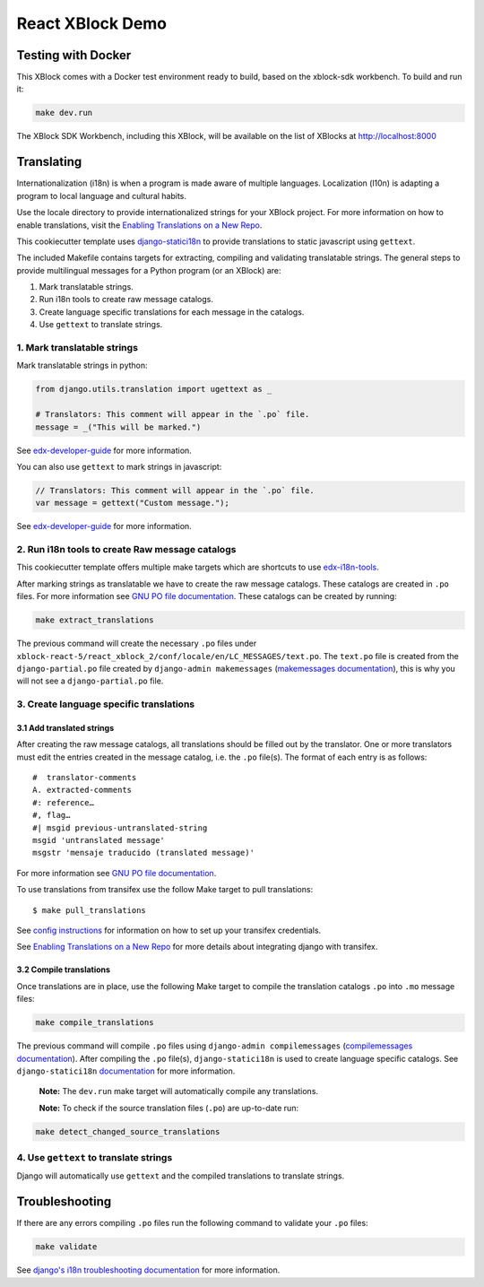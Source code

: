 React XBlock Demo
#################

Testing with Docker
*******************

This XBlock comes with a Docker test environment ready to build, based on the xblock-sdk workbench.
To build and run it:

.. code-block:: bash

    make dev.run

The XBlock SDK Workbench, including this XBlock, will be available on the list of XBlocks at http://localhost:8000

Translating
***********

Internationalization (i18n) is when a program is made aware of multiple languages.
Localization (l10n) is adapting a program to local language and cultural habits.

Use the locale directory to provide internationalized strings for your XBlock project.
For more information on how to enable translations, visit the
`Enabling Translations on a New Repo <https://docs.openedx.org/en/latest/developers/how-tos/enable-translations-new-repo.html>`_.

This cookiecutter template uses `django-statici18n <https://django-statici18n.readthedocs.io/>`_
to provide translations to static javascript using ``gettext``.

The included Makefile contains targets for extracting, compiling and validating translatable strings.
The general steps to provide multilingual messages for a Python program (or an XBlock) are:

1. Mark translatable strings.
2. Run i18n tools to create raw message catalogs.
3. Create language specific translations for each message in the catalogs.
4. Use ``gettext`` to translate strings.

1. Mark translatable strings
============================

Mark translatable strings in python:

.. code-block:: python

    from django.utils.translation import ugettext as _

    # Translators: This comment will appear in the `.po` file.
    message = _("This will be marked.")

See `edx-developer-guide <https://edx.readthedocs.io/projects/edx-developer-guide/en/latest/internationalization/i18n.html#python-source-code>`__
for more information.

You can also use ``gettext`` to mark strings in javascript:

.. code-block:: javascript

    // Translators: This comment will appear in the `.po` file.
    var message = gettext("Custom message.");

See `edx-developer-guide <https://edx.readthedocs.io/projects/edx-developer-guide/en/latest/internationalization/i18n.html#javascript-files>`__
for more information.

2. Run i18n tools to create Raw message catalogs
================================================

This cookiecutter template offers multiple make targets which are shortcuts to
use `edx-i18n-tools <https://github.com/openedx/i18n-tools>`_.

After marking strings as translatable we have to create the raw message catalogs.
These catalogs are created in ``.po`` files. For more information see
`GNU PO file documentation <https://www.gnu.org/software/gettext/manual/html_node/PO-Files.html>`_.
These catalogs can be created by running:

.. code-block:: bash

    make extract_translations

The previous command will create the necessary ``.po`` files under
``xblock-react-5/react_xblock_2/conf/locale/en/LC_MESSAGES/text.po``.
The ``text.po`` file is created from the ``django-partial.po`` file created by
``django-admin makemessages`` (`makemessages documentation <https://docs.djangoproject.com/en/3.2/topics/i18n/translation/#message-files>`_),
this is why you will not see a ``django-partial.po`` file.

3. Create language specific translations
========================================

3.1 Add translated strings
--------------------------

After creating the raw message catalogs, all translations should be filled out by the translator.
One or more translators must edit the entries created in the message catalog, i.e. the ``.po`` file(s).
The format of each entry is as follows::

    #  translator-comments
    A. extracted-comments
    #: reference…
    #, flag…
    #| msgid previous-untranslated-string
    msgid 'untranslated message'
    msgstr 'mensaje traducido (translated message)'

For more information see
`GNU PO file documentation <https://www.gnu.org/software/gettext/manual/html_node/PO-Files.html>`_.

To use translations from transifex use the follow Make target to pull translations::

    $ make pull_translations

See `config instructions <https://github.com/openedx/i18n-tools#transifex-commands>`_ for information on how to set up your
transifex credentials.

See `Enabling Translations on a New Repo <https://docs.openedx.org/en/latest/developers/how-tos/enable-translations-new-repo.html>`_
for more details about integrating django with transifex.

3.2 Compile translations
------------------------

Once translations are in place, use the following Make target to compile the translation catalogs ``.po`` into
``.mo`` message files:

.. code-block:: bash

    make compile_translations

The previous command will compile ``.po`` files using
``django-admin compilemessages`` (`compilemessages documentation <https://docs.djangoproject.com/en/3.2/topics/i18n/translation/#compiling-message-files>`_).
After compiling the ``.po`` file(s), ``django-statici18n`` is used to create language specific catalogs. See
``django-statici18n`` `documentation <https://django-statici18n.readthedocs.io/en/latest/>`_ for more information.

 **Note:** The ``dev.run`` make target will automatically compile any translations.

 **Note:** To check if the source translation files (``.po``) are up-to-date run:

.. code-block:: bash

    make detect_changed_source_translations

4. Use ``gettext`` to translate strings
=======================================

Django will automatically use ``gettext`` and the compiled translations to translate strings.

Troubleshooting
***************

If there are any errors compiling ``.po`` files run the following command to validate your ``.po`` files:

.. code-block:: bash

    make validate

See `django's i18n troubleshooting documentation
<https://docs.djangoproject.com/en/3.2/topics/i18n/translation/#troubleshooting-gettext-incorrectly-detects-python-format-in-strings-with-percent-signs>`_
for more information.

